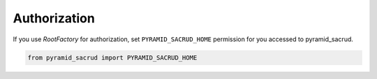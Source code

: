 Authorization
============

If you use `RootFactory` for authorization, set ``PYRAMID_SACRUD_HOME``
permission for you accessed to pyramid_sacrud.

.. code-block:: python

   from pyramid_sacrud import PYRAMID_SACRUD_HOME

